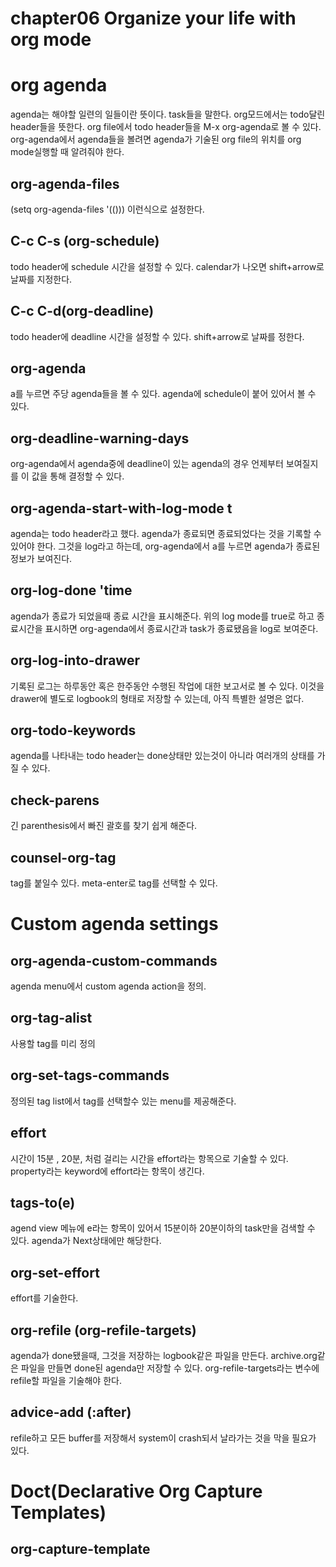 * chapter06 Organize your life with org mode
* org agenda
agenda는 해야할 일련의 일들이란 뜻이다. task들을 말한다. org모드에서는  todo달린 header들을 뜻한다. 
org file에서 todo header들을 M-x org-agenda로 볼 수 있다. org-agenda에서 agenda들을 볼려면 agenda가 기술된 org file의 위치를 org mode실행할 때 알려줘야 한다. 
** org-agenda-files
(setq org-agenda-files '(())) 이런식으로 설정한다.
** C-c C-s (org-schedule)
todo header에 schedule 시간을 설정할 수 있다. calendar가 나오면 shift+arrow로 날짜를 지정한다.
** C-c C-d(org-deadline)
todo header에 deadline 시간을 설정할 수 있다. shift+arrow로 날짜를 정한다.
** org-agenda
a를 누르면 주당 agenda들을 볼 수 있다.  agenda에 schedule이 붙어 있어서 볼 수 있다.
** org-deadline-warning-days
org-agenda에서 agenda중에 deadline이 있는  agenda의 경우 언제부터 보여질지를 이 값을 통해 결정할 수 있다.
** org-agenda-start-with-log-mode t
agenda는 todo header라고 했다. agenda가 종료되면 종료되었다는 것을 기록할 수 있어야 한다. 그것을 log라고 하는데, org-agenda에서 a를 누르면 agenda가 종료된 정보가 보여진다.
** org-log-done 'time
agenda가 종료가 되었을때 종료 시간을 표시해준다. 위의 log mode를 true로 하고 종료시간을 표시하면 org-agenda에서 종료시간과 task가 종료됐음을 log로 보여준다.
** org-log-into-drawer
기록된 로그는 하루동안 혹은 한주동안 수행된 작업에 대한 보고서로 볼 수 있다. 이것을 drawer에 별도로 logbook의 형태로 저장할 수 있는데, 아직 특별한 설명은 없다.
** org-todo-keywords
agenda를 나타내는 todo header는 done상태만 있는것이 아니라 여러개의 상태를 가질 수 있다.
** check-parens
긴 parenthesis에서 빠진 괄호를 찾기 쉽게 해준다.
** counsel-org-tag
tag를 붙일수 있다. meta-enter로 tag를 선택할 수 있다.
* Custom agenda settings
** org-agenda-custom-commands
agenda menu에서 custom agenda action을 정의.
** org-tag-alist
사용할 tag를 미리 정의
** org-set-tags-commands
정의된 tag list에서 tag를 선택할수 있는 menu를 제공해준다.
** effort
시간이 15분 , 20분, 처럼 걸리는 시간을 effort라는 항목으로 기술할 수 있다. property라는 keyword에 effort라는 항목이 생긴다. 
** tags-to(e)
agend view 메뉴에 e라는 항목이 있어서 15분이하 20분이하의 task만을 검색할 수 있다. agenda가 Next상태에만 해당한다.
** org-set-effort
effort를 기술한다.
** org-refile (org-refile-targets)
agenda가 done됐을때, 그것을 저장하는 logbook같은 파일을 만든다. archive.org같은 파일을 만들면 done된 agenda만 저장할 수 있다. org-refile-targets라는 변수에 refile할 파일을 기술해야 한다.
** advice-add  (:after)
refile하고 모든 buffer를 저장해서 system이 crash되서 날라가는 것을 막을 필요가 있다.

* Doct(Declarative Org Capture Templates)
** org-capture-template

